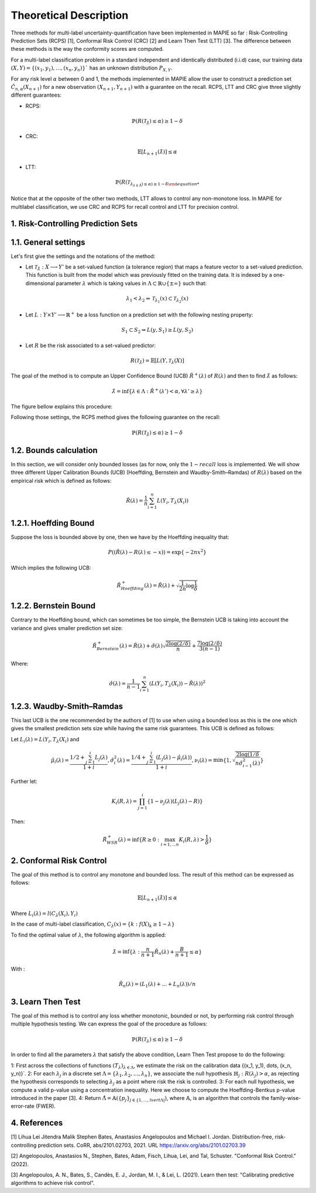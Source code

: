 .. title:: Theoretical Description : contents

.. _theoretical_description_multilabel_classification:

=======================
Theoretical Description
=======================


Three methods for multi-label uncertainty-quantification have been implemented in MAPIE so far :
Risk-Controlling Prediction Sets (RCPS) [1], Conformal Risk Control (CRC) [2] and Learn Then Test (LTT) [3].
The difference between these methods is the way the conformity scores are computed. 

For a multi-label classification problem in a standard independent and identically distributed (i.i.d) case,
our training data :math:`(X, Y) = \{(x_1, y_1), \ldots, (x_n, y_n)\}`` has an unknown distribution :math:`P_{X, Y}`. 

For any risk level :math:`\alpha` between 0 and 1, the methods implemented in MAPIE allow the user to construct a prediction
set :math:`\hat{C}_{n, \alpha}(X_{n+1})` for a new observation :math:`\left( X_{n+1},Y_{n+1} \right)` with a guarantee
on the recall. RCPS, LTT and CRC give three slightly different guarantees:

- RCPS:

.. math::
    \mathbb{P}(R(\mathcal{T}_{\hat{\lambda}}) \leq \alpha ) \geq 1 - \delta

- CRC:

.. math::
    \mathbb{E}\left[L_{n+1}(\hat{\lambda})\right] \leq \alpha

- LTT:
.. math::
    \mathbb{P}(R(\mathcal{T}_{\lambda_{\lambda\in\hat{\Lambda}}) \leq \alpha ) \geq 1 - \delta

Notice that at the opposite of the other two methods, LTT allows to control any non-monotone loss. In MAPIE for multilabel classification,
we use CRC and RCPS for recall control and LTT for precision control.

1. Risk-Controlling Prediction Sets
-----------------------------------
1.1. General settings
---------------------


Let's first give the settings and the notations of the method:

- Let :math:`\mathcal{T}_{\hat{\lambda}}: X \longrightarrow Y'` be a set-valued function (a tolerance region) that maps a feature vector to a set-valued prediction. This function is built from the model which was previously fitted on the training data. It is indexed by a one-dimensional parameter :math:`\lambda` which is taking values in :math:`\Lambda \subset \mathbb{R} \cup \{ \pm \infty \}` such that:

.. math::
   \lambda_1 < \lambda_2 \Rightarrow \mathcal{T}_{\lambda_1}(x) \subset \mathcal{T}_{\lambda_2}(x)

- Let :math:`L: Y\times Y' \longrightarrow \mathbb{R}^+` be a loss function on a prediction set with the following nesting property:

.. math::
   S_1 \subset S_2 \Rightarrow L(y, S_1) \geq L(y, S_2)

- Let :math:`R` be the risk associated to a set-valued predictor:

.. math::
    R(\mathcal{T}_{\hat{\lambda}}) = \mathbb{E}[L(Y, \mathcal{T}_{\lambda}(X)]

The goal of the method is to compute an Upper Confidence Bound (UCB) :math:`\hat{R}^+(\lambda)` of :math:`R(\lambda)` and then to find
:math:`\hat{\lambda}` as follows:

.. math::
    \hat{\lambda} = \inf\{\lambda \in \Lambda: \hat{R}^+(\lambda ') < \alpha, \forall \lambda ' \geq \lambda \}

The figure bellow explains this procedure:

.. image:: images/r_hat_plus.png
   :width: 600
   :align: center

Following those settings, the RCPS method gives the following guarantee on the recall:

.. math::
    \mathbb{P}(R(\mathcal{T}_{\hat{\lambda}}) \leq \alpha ) \geq 1 - \delta


1.2. Bounds calculation
-----------------------

In this section, we will consider only bounded losses (as for now, only the :math:`1-recall` loss is implemented.
We will show three different Upper Calibration Bounds (UCB) (Hoeffding, Bernstein and Waudby-Smith–Ramdas) of :math:`R(\lambda)`
based on the empirical risk which is defined as follows:

.. math::
    \hat{R}(\lambda) = \frac{1}{n}\sum_{i=1}^n L(Y_i, T_{\lambda}(X_i))


1.2.1. Hoeffding Bound
----------------------

Suppose the loss is bounded above by one, then we have by the Hoeffding inequality that:

.. math::
    P((\hat{R}(\lambda)-R(\lambda) \leq -x)) = \exp\{-2nx^2\}

Which implies the following UCB:

.. math::
    \hat{R}_{Hoeffding}^+(\lambda) = \hat{R}(\lambda) + \sqrt{\frac{1}{2n}\log\frac{1}{\delta}}


1.2.2. Bernstein Bound
----------------------

Contrary to the Hoeffding bound, which can sometimes be too simple, the Bernstein UCB is taking into account the variance
and gives smaller prediction set size:

.. math::
    \hat{R}_{Bernstein}^+(\lambda) = \hat{R}(\lambda) + \hat{\sigma}(\lambda)\sqrt{\frac{2\log(2/\delta)}{n}} + \frac{7\log (2/\delta)}{3(n-1)}

Where:

.. math::
    \hat{\sigma}(\lambda) = \frac{1}{n-1}\sum_{i=1}^n(L(Y_i, T_{\lambda}(X_i)) - \hat{R}(\lambda))^2


1.2.3. Waudby-Smith–Ramdas
--------------------------

This last UCB is the one recommended by the authors of [1] to use when using a bounded loss as this is the one which gives
the smallest prediction sets size while having the same risk guarantees. This UCB is defined as follows:

Let :math:`L_i (\lambda) = L(Y_i, T_{\lambda}(X_i)` and

.. math::
    \hat{\mu}_i (\lambda) = \frac{1/2 + \sum_{j=1}^i L_j (\lambda)}{1 + i},
    \hat{\sigma}_i^2 (\lambda) = \frac{1/4 + \sum_{j=1}^i (L_j (\lambda) - \hat{\mu}_i (\lambda))}{1 + i},
    \nu_i (\lambda) = \min \left\{ 1, \sqrt{\frac{2\log (1/\delta}{n \hat{\sigma}_{i-1}^2 (\lambda)}}\right\}

Further let:

.. math::
    K_i(R, \lambda) = \prod_{j=1}^i\{1 - \nu_j(\lambda)(L_j (\lambda) - R)\}

Then:

.. math::
    \hat{R}_{WSR}^+(\lambda) = \inf \{ R \geq 0 : \max_{i=1,...n} K_i(R, \lambda) > \frac{1}{\delta}\}


2. Conformal Risk Control
-------------------------

The goal of this method is to control any monotone and bounded loss. The result of this method can be expressed as follows:

.. math::
    \mathbb{E}\left[L_{n+1}(\hat{\lambda})\right] \leq \alpha

Where :math:`L_{i}(\lambda) = l(C_{\lambda}(X_{i}), Y_{i})`

In the case of multi-label classification, :math:`C_{\lambda}(x) = \{ k : f(X)_k \geq 1 - \lambda \}`

To find the optimal value of :math:`\lambda`, the following algorithm is applied:

.. math::
    \hat{\lambda} = \inf \{ \lambda: \frac{n}{n + 1}\hat{R}_n (\lambda) + \frac{B}{n + 1} \leq \alpha \}

With :

.. math::
    \hat{R}_n (\lambda) = (L_{1}(\lambda) + ... + L_{n}(\lambda)) / n


3. Learn Then Test
------------------
The goal of this method is to control any loss whether monotonic, bounded or not, by performing risk control through multiple
hypothesis testing. We can express the goal of the procedure as follows:

.. math::
    \mathbb{P}(R(\mathcal{T}_{\lambda}) \leq \alpha ) \geq 1 - \delta

In order to find all the parameters :math:`\lambda` that satisfy the above condition, Learn Then Test propose to do the following:

1: First across the collections of functions :math:`(T_\lambda)_{\lambda\in\Lambda}`, we estimate the risk on the calibration data
\{(x_1, y_1), \dots, (x_n, y_n)\}`.
2: For each :math:`\lambda_j` in a discrete set :math:`\Lambda = \{\lambda_1, \lambda_2,\dots, \lambda_n\}`, we associate the null hypothesis
:math:`\mathbb{H}_j: R(\lambda_j)>\alpha`, as rejecting the hypothesis corresponds to selecting :math:`\lambda_j` as a point where risk the risk 
is controlled.
3: For each null hypothesis, we compute a valid p-value using a concentration inequality. Here we choose to compute the Hoeffding-Bentkus p-value
introduced in the paper [3].
4: Return :math:`\hat{\Lambda} =  \mathbb{A}(\{p_j\}_{j\in\{1,\dots,lvert \Lambda \rvert})`, where :math:`\mathbb{A}`, is an algorithm
that controls the family-wise-error-rate (FWER).


4. References
-------------

[1] Lihua Lei Jitendra Malik Stephen Bates, Anastasios Angelopoulos
and Michael I. Jordan. Distribution-free, risk-controlling prediction
sets. CoRR, abs/2101.02703, 2021. URL https://arxiv.org/abs/2101.02703.39

[2] Angelopoulos, Anastasios N., Stephen, Bates, Adam, Fisch, Lihua,
Lei, and Tal, Schuster. "Conformal Risk Control." (2022).

[3] Angelopoulos, A. N., Bates, S., Candès, E. J., Jordan,
M. I., & Lei, L. (2021). Learn then test:
"Calibrating predictive algorithms to achieve risk control".
